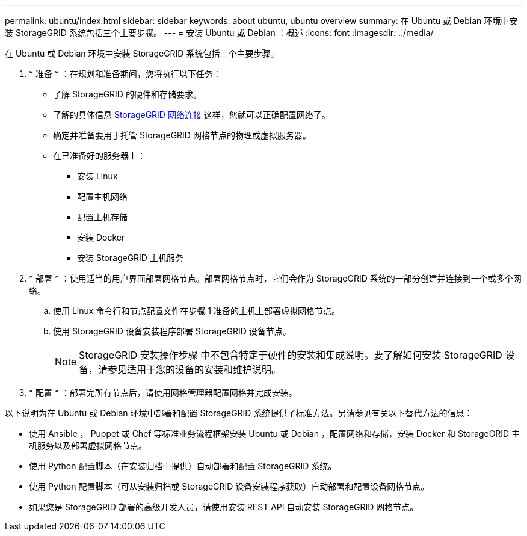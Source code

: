 ---
permalink: ubuntu/index.html 
sidebar: sidebar 
keywords: about ubuntu, ubuntu overview 
summary: 在 Ubuntu 或 Debian 环境中安装 StorageGRID 系统包括三个主要步骤。 
---
= 安装 Ubuntu 或 Debian ：概述
:icons: font
:imagesdir: ../media/


[role="lead"]
在 Ubuntu 或 Debian 环境中安装 StorageGRID 系统包括三个主要步骤。

. * 准备 * ：在规划和准备期间，您将执行以下任务：
+
** 了解 StorageGRID 的硬件和存储要求。
** 了解的具体信息 xref:../network/index.adoc[StorageGRID 网络连接] 这样，您就可以正确配置网络了。
** 确定并准备要用于托管 StorageGRID 网格节点的物理或虚拟服务器。
** 在已准备好的服务器上：
+
*** 安装 Linux
*** 配置主机网络
*** 配置主机存储
*** 安装 Docker
*** 安装 StorageGRID 主机服务




. * 部署 * ：使用适当的用户界面部署网格节点。部署网格节点时，它们会作为 StorageGRID 系统的一部分创建并连接到一个或多个网络。
+
.. 使用 Linux 命令行和节点配置文件在步骤 1 准备的主机上部署虚拟网格节点。
.. 使用 StorageGRID 设备安装程序部署 StorageGRID 设备节点。
+

NOTE: StorageGRID 安装操作步骤 中不包含特定于硬件的安装和集成说明。要了解如何安装 StorageGRID 设备，请参见适用于您的设备的安装和维护说明。



. * 配置 * ：部署完所有节点后，请使用网格管理器配置网格并完成安装。


以下说明为在 Ubuntu 或 Debian 环境中部署和配置 StorageGRID 系统提供了标准方法。另请参见有关以下替代方法的信息：

* 使用 Ansible ， Puppet 或 Chef 等标准业务流程框架安装 Ubuntu 或 Debian ，配置网络和存储，安装 Docker 和 StorageGRID 主机服务以及部署虚拟网格节点。
* 使用 Python 配置脚本（在安装归档中提供）自动部署和配置 StorageGRID 系统。
* 使用 Python 配置脚本（可从安装归档或 StorageGRID 设备安装程序获取）自动部署和配置设备网格节点。
* 如果您是 StorageGRID 部署的高级开发人员，请使用安装 REST API 自动安装 StorageGRID 网格节点。

